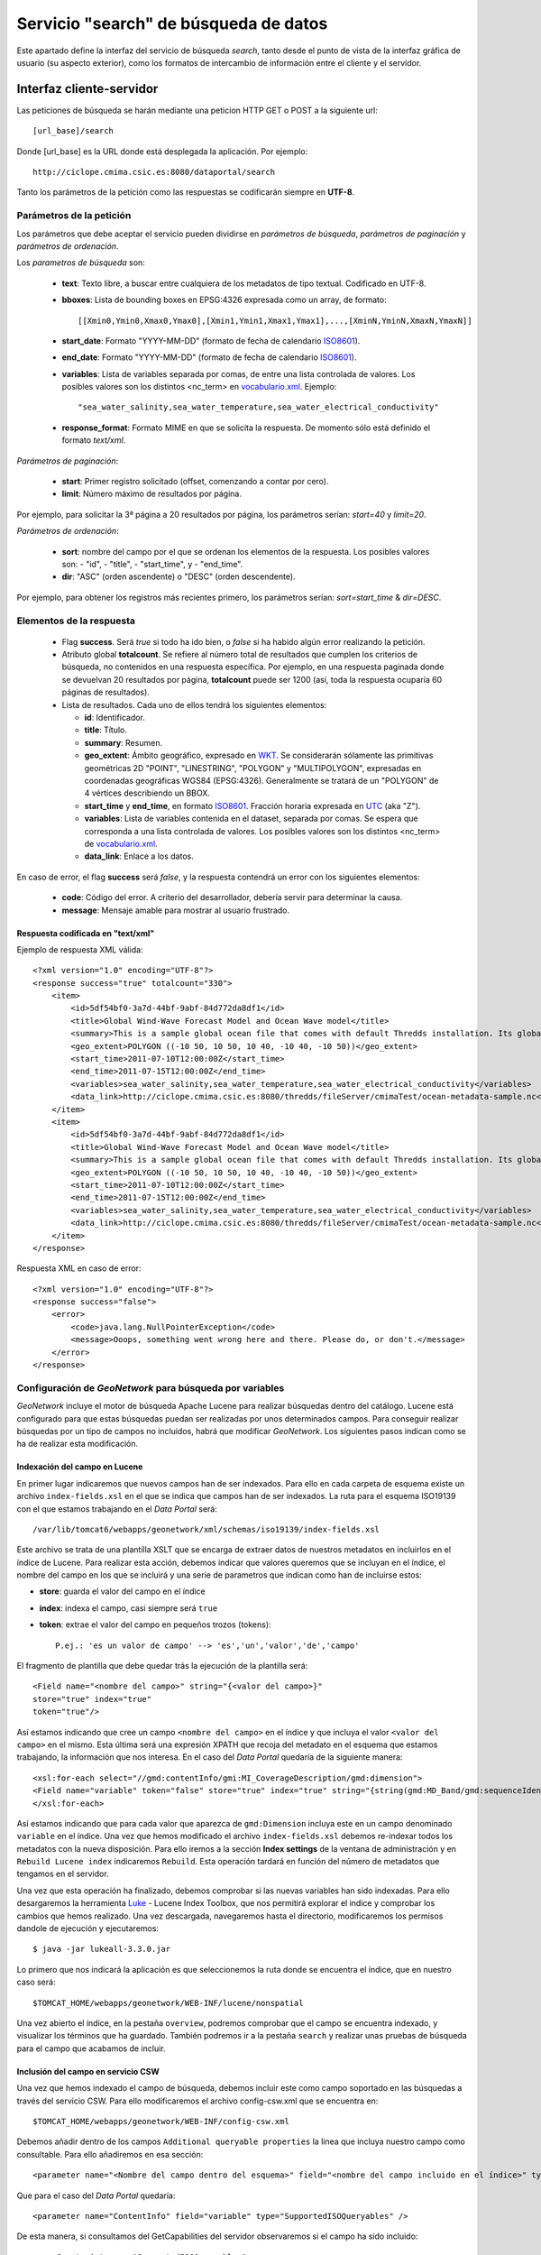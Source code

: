 ﻿.. _vocabulario.xml: http://ciclope.cmima.csic.es:8080/dataportal/xml/vocabulario.xml
.. _ISO8601: http://es.wikipedia.org/wiki/ISO_8601
.. _WKT: http://en.wikipedia.org/wiki/Well-known_text
.. _UTC: http://en.wikipedia.org/wiki/Coordinated_Universal_Time
.. _Luke: http://code.google.com/p/luke/downloads/list

.. |GN|  replace:: *GeoNetwork*
.. |DP|  replace:: *Data Portal*


Servicio "search" de búsqueda de datos
======================================

Este apartado define la interfaz del servicio de búsqueda *search*, tanto desde el punto de vista de la interfaz gráfica de usuario (su aspecto exterior), como los formatos de intercambio de información entre el cliente y el servidor.



Interfaz cliente-servidor
-------------------------

Las peticiones de búsqueda se harán mediante una peticion HTTP GET o POST a la siguiente url::

  [url_base]/search

Donde [url_base] es la URL donde está desplegada la aplicación. Por ejemplo::

  http://ciclope.cmima.csic.es:8080/dataportal/search


Tanto los parámetros de la petición como las respuestas se codificarán siempre en **UTF-8**.
  

Parámetros de la petición
^^^^^^^^^^^^^^^^^^^^^^^^^

Los parámetros que debe aceptar el servicio pueden dividirse en *parámetros de búsqueda*, *parámetros de paginación* y *parámetros de ordenación*.


Los *parametros de búsqueda* son:

  - **text**: Texto libre, a buscar entre cualquiera de los metadatos de tipo textual. Codificado en UTF-8.
  - **bboxes**: Lista de bounding boxes en EPSG:4326 expresada como un array, de formato::
  
      [[Xmin0,Ymin0,Xmax0,Ymax0],[Xmin1,Ymin1,Xmax1,Ymax1],...,[XminN,YminN,XmaxN,YmaxN]]
      
  - **start_date**: Formato "YYYY-MM-DD" (formato de fecha de calendario ISO8601_).
  - **end_date**: Formato "YYYY-MM-DD" (formato de fecha de calendario ISO8601_).
  - **variables**: Lista de variables separada por comas, de entre una lista controlada de valores. Los posibles valores son los distintos <nc_term> en `vocabulario.xml`_. Ejemplo::
  
      "sea_water_salinity,sea_water_temperature,sea_water_electrical_conductivity"
      
  - **response_format**: Formato MIME en que se solicita la respuesta. De momento sólo está definido el formato *text/xml*.
  
  
*Parámetros de paginación*:

  - **start**: Primer registro solicitado (offset, comenzando a contar por cero).
  - **limit**: Número máximo de resultados por página.
  
Por ejemplo, para solicitar la 3ª página a 20 resultados por página, los parámetros serían: *start=40* y *limit=20*.

  
*Parámetros de ordenación*:
  
  - **sort**: nombre del campo por el que se ordenan los elementos de la respuesta. Los posibles valores son:
    - "id",
    - "title",
    - "start_time", y
    - "end_time".
  - **dir**: "ASC" (orden ascendente) o "DESC" (orden descendente).

Por ejemplo, para obtener los registros más recientes primero, los parámetros serían: *sort=start_time* & *dir=DESC*.


Elementos de la respuesta
^^^^^^^^^^^^^^^^^^^^^^^^^

  - Flag **success**. Será *true* si todo ha ido bien, o *false* si ha habido algún error realizando la petición.
  
  - Atributo global **totalcount**. Se refiere al número total de resultados que cumplen los criterios de búsqueda, no contenidos en una respuesta específica. Por ejemplo, en una respuesta paginada donde se devuelvan 20 resultados por página, **totalcount** puede ser 1200 (así, toda la respuesta ocuparía 60 páginas de resultados).
  
  - Lista de resultados. Cada uno de ellos tendrá los siguientes elementos:

    - **id**: Identificador.
    - **title**: Título.
    - **summary**: Resumen.
    - **geo_extent**: Ámbito geográfico, expresado en WKT_. Se considerarán sólamente las primitivas geométricas 2D "POINT", "LINESTRING", "POLYGON" y "MULTIPOLYGON", expresadas en coordenadas geográficas WGS84 (EPSG:4326). Generalmente se tratará de un "POLYGON" de 4 vértices describiendo un BBOX.
    - **start_time** y **end_time**, en formato ISO8601_. Fracción horaria expresada en UTC_ (aka "Z").
    - **variables**: Lista de variables contenida en el dataset, separada por comas. Se espera que corresponda a una lista controlada de valores. Los posibles valores son los distintos <nc_term> de `vocabulario.xml`_.
    - **data_link**: Enlace a los datos.

    
En caso de error, el flag **success** será *false*, y la respuesta contendrá un error con los siguientes elementos:

  - **code**: Código del error. A criterio del desarrollador, debería servir para determinar la causa.
  - **message**: Mensaje amable para mostrar al usuario frustrado.

    
Respuesta codificada en "text/xml"
""""""""""""""""""""""""""""""""""

Ejemplo de respuesta XML válida::

    <?xml version="1.0" encoding="UTF-8"?>
    <response success="true" totalcount="330">
        <item>
            <id>5df54bf0-3a7d-44bf-9abf-84d772da8df1</id>
            <title>Global Wind-Wave Forecast Model and Ocean Wave model</title>
            <summary>This is a sample global ocean file that comes with default Thredds installation. Its global attributes have been modified to conform with Dataset Discovery convention</summary>
            <geo_extent>POLYGON ((-10 50, 10 50, 10 40, -10 40, -10 50))</geo_extent>
            <start_time>2011-07-10T12:00:00Z</start_time>
            <end_time>2011-07-15T12:00:00Z</end_time>
            <variables>sea_water_salinity,sea_water_temperature,sea_water_electrical_conductivity</variables>
            <data_link>http://ciclope.cmima.csic.es:8080/thredds/fileServer/cmimaTest/ocean-metadata-sample.nc</data_link>
        </item>
        <item>
            <id>5df54bf0-3a7d-44bf-9abf-84d772da8df1</id>
            <title>Global Wind-Wave Forecast Model and Ocean Wave model</title>
            <summary>This is a sample global ocean file that comes with default Thredds installation. Its global attributes have been modified to conform with Dataset Discovery convention</summary>
            <geo_extent>POLYGON ((-10 50, 10 50, 10 40, -10 40, -10 50))</geo_extent>
            <start_time>2011-07-10T12:00:00Z</start_time>
            <end_time>2011-07-15T12:00:00Z</end_time>
            <variables>sea_water_salinity,sea_water_temperature,sea_water_electrical_conductivity</variables>
            <data_link>http://ciclope.cmima.csic.es:8080/thredds/fileServer/cmimaTest/ocean-metadata-sample.nc</data_link>
        </item>
    </response>

    
Respuesta XML en caso de error::

    <?xml version="1.0" encoding="UTF-8"?>
    <response success="false">
        <error>
            <code>java.lang.NullPointerException</code>
            <message>Ooops, something went wrong here and there. Please do, or don't.</message>
        </error>
    </response>

Configuración de |GN| para búsqueda por variables
^^^^^^^^^^^^^^^^^^^^^^^^^^^^^^^^^^^^^^^^^^^^^^^^^
|GN| incluye el motor de búsqueda Apache Lucene para realizar búsquedas dentro del catálogo. Lucene está configurado para que estas búsquedas puedan ser realizadas por unos determinados campos. Para conseguir realizar búsquedas por un tipo de campos no incluidos, habrá que modificar |GN|. Los siguientes pasos indican como se ha de realizar esta modificación.

Indexación del campo en Lucene
""""""""""""""""""""""""""""""
En primer lugar indicaremos que nuevos campos han de ser indexados. Para ello en cada carpeta de esquema existe un archivo ``index-fields.xsl`` en el que se indica que campos han de ser indexados. La ruta para el esquema ISO19139 con el que estamos trabajando en el |DP| será::

	/var/lib/tomcat6/webapps/geonetwork/xml/schemas/iso19139/index-fields.xsl

Este archivo se trata de una plantilla XSLT que se encarga de extraer datos de nuestros metadatos en incluirlos en el índice de Lucene. Para realizar esta acción, debemos indicar que valores queremos que se incluyan en el índice, el nombre del campo en los que se incluirá y una serie de parametros que indican como han de incluirse estos:

* **store**: guarda el valor del campo en el índice
* **index**: indexa el campo, casi siempre será ``true``
* **token**: extrae el valor del campo en pequeños trozos (tokens)::
	
	P.ej.: 'es un valor de campo' --> 'es','un','valor','de','campo'

El fragmento de plantilla que debe quedar trás la ejecución de la plantilla será::

	<Field name="<nombre del campo>" string="{<valor del campo>}"
	store="true" index="true"
	token="true"/>

Así estamos indicando que cree un campo ``<nombre del campo>`` en el índice y que incluya el valor ``<valor del campo>`` en el mismo. Esta última será una expresión XPATH que recoja del metadato en el esquema que estamos trabajando, la información que nos interesa. En el caso del |DP| quedaría de la siguiente manera::

	<xsl:for-each select="//gmd:contentInfo/gmi:MI_CoverageDescription/gmd:dimension">
	<Field name="variable" token="false" store="true" index="true" string="{string(gmd:MD_Band/gmd:sequenceIdentifier/gco:MemberName/gco:aName/gco:CharacterString)}" />
	</xsl:for-each>

Así estamos indicando que para cada valor que aparezca de ``gmd:Dimension`` incluya este en un campo denominado ``variable`` en el índice. 
Una vez que hemos modificado el archivo ``index-fields.xsl`` debemos re-indexar todos los metadatos con la nueva disposición. Para ello iremos a la sección **Index settings** de la ventana de administración y en ``Rebuild Lucene index`` indicaremos ``Rebuild``. Esta operación tardará en función del número de metadatos que tengamos en el servidor.

Una vez que esta operación ha finalizado, debemos comprobar si las nuevas variables han sido indexadas. Para ello desargaremos la herramienta Luke_ - Lucene Index Toolbox, que nos permitirá explorar el indice y comprobar los cambios que hemos realizado. Una vez descargada, navegaremos hasta el directorio, modificaremos los permisos dandole de ejecución y ejecutaremos::

	$ java -jar lukeall-3.3.0.jar

Lo primero que nos indicará la aplicación es que seleccionemos la ruta donde se encuentra el índice, que en nuestro caso será::

	$TOMCAT_HOME/webapps/geonetwork/WEB-INF/lucene/nonspatial

.. image:: img/luke-lucene.png
		:width: 500 px
		:alt: Cáptura inicio Luke
		:align: center

Una vez abierto el índice, en la pestaña ``overview``, podremos comprobar que el campo se encuentra indexado, y visualizar los términos que ha guardado. También podremos ir a la pestaña ``search`` y realizar unas pruebas de búsqueda para el campo que acabamos de incluir.

Inclusión del campo en servicio CSW
"""""""""""""""""""""""""""""""""""
Una vez que hemos indexado el campo de búsqueda, debemos incluir este como campo soportado en las búsquedas a través del servicio CSW. Para ello modificaremos el archivo config-csw.xml que se encuentra en::

	$TOMCAT_HOME/webapps/geonetwork/WEB-INF/config-csw.xml

Debemos añadir dentro de los campos	``Additional queryable properties`` la linea que incluya nuestro campo como consultable. Para ello añadiremos en esa sección::

	<parameter name="<Nombre del campo dentro del esquema>" field="<nombre del campo incluido en el índice>" type="SupportedISOQueryables" />

Que para el caso del |DP| quedaría::

	<parameter name="ContentInfo" field="variable" type="SupportedISOQueryables" />

De esta manera, si consultamos del GetCapabilities del servidor observaremos si el campo ha sido incluido::

	<ows:Constraint name="SupportedISOQueryables">
	...
	<ows:Value>ContentInfo</ows:Value>
	...

Ya tendremos preparado nuestro servidor para realizar consultas por ``ContenInfo``.
    
Interfaz gráfica de usuario
---------------------------

TODO tras tarea 3.3.


Formulario de búsqueda
^^^^^^^^^^^^^^^^^^^^^^

TODO tras tarea 3.3.


Tabla de resultados
^^^^^^^^^^^^^^^^^^^

TODO tras tarea 3.3.
